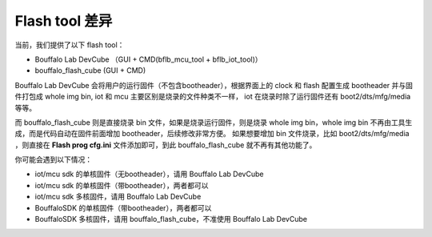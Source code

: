 Flash tool 差异
=======================

当前，我们提供了以下 flash tool：

- Bouffalo Lab DevCube （GUI + CMD(bflb_mcu_tool + bflb_iot_tool)）
- bouffalo_flash_cube (GUI + CMD)

Bouffalo Lab DevCube 会将用户的运行固件（不包含bootheader），根据界面上的 clock 和 flash 配置生成 bootheader 并与固件打包成 whole img bin,
iot 和 mcu 主要区别是烧录的文件种类不一样， iot 在烧录时除了运行固件还有 boot2/dts/mfg/media 等等。

而 bouffalo_flash_cube 则是直接烧录 bin 文件，如果是烧录运行固件，则是烧录 whole img bin，whole img bin 不再由工具生成，而是代码自动在固件前面增加 bootheader，后续修改非常方便。
如果想要增加 bin 文件烧录，比如 boot2/dts/mfg/media ，则直接在 **Flash prog cfg.ini** 文件添加即可，到此 bouffalo_flash_cube 就不再有其他功能了。

你可能会遇到以下情况：

- iot/mcu sdk 的单核固件（无bootheader），请用 Bouffalo Lab DevCube
- iot/mcu sdk 的单核固件（带bootheader），两者都可以
- iot/mcu sdk 多核固件，请用 Bouffalo Lab DevCube
- BouffaloSDK 的单核固件（带bootheader），两者都可以
- BouffaloSDK 多核固件，请用 bouffalo_flash_cube，不准使用 Bouffalo Lab DevCube